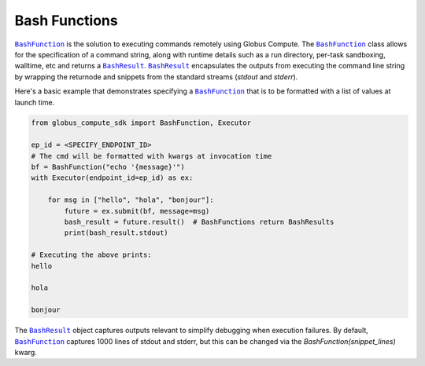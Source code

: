 Bash Functions
--------------

|BashFunction|_ is the solution to executing commands remotely using Globus Compute.
The |BashFunction|_ class allows for the specification of a command string, along with
runtime details such as a run directory, per-task sandboxing, walltime, etc and returns a
|BashResult|_. |BashResult|_ encapsulates the outputs from executing the command line string
by wrapping the returnode and snippets from the standard streams (`stdout` and `stderr`).

Here's a basic example that demonstrates specifying a |BashFunction|_ that is to be
formatted with a list of values at launch time.

.. code-block:: python

   from globus_compute_sdk import BashFunction, Executor

   ep_id = <SPECIFY_ENDPOINT_ID>
   # The cmd will be formatted with kwargs at invocation time
   bf = BashFunction("echo '{message}'")
   with Executor(endpoint_id=ep_id) as ex:

       for msg in ["hello", "hola", "bonjour"]:
           future = ex.submit(bf, message=msg)
           bash_result = future.result()  # BashFunctions return BashResults
           print(bash_result.stdout)

   # Executing the above prints:
   hello

   hola

   bonjour


The |BashResult|_ object captures outputs relevant to simplify debugging when execution
failures. By default, |BashFunction|_ captures 1000 lines of stdout and stderr, but this
can be changed via the `BashFunction(snippet_lines)` kwarg.

.. |BashFunction| replace:: ``BashFunction``
.. _BashFunction: reference/bash_function.html

.. |BashResult| replace:: ``BashResult``
.. _BashResult: reference/bash_function.html#globus_compute_sdk.sdk.bash_function.BashResult
